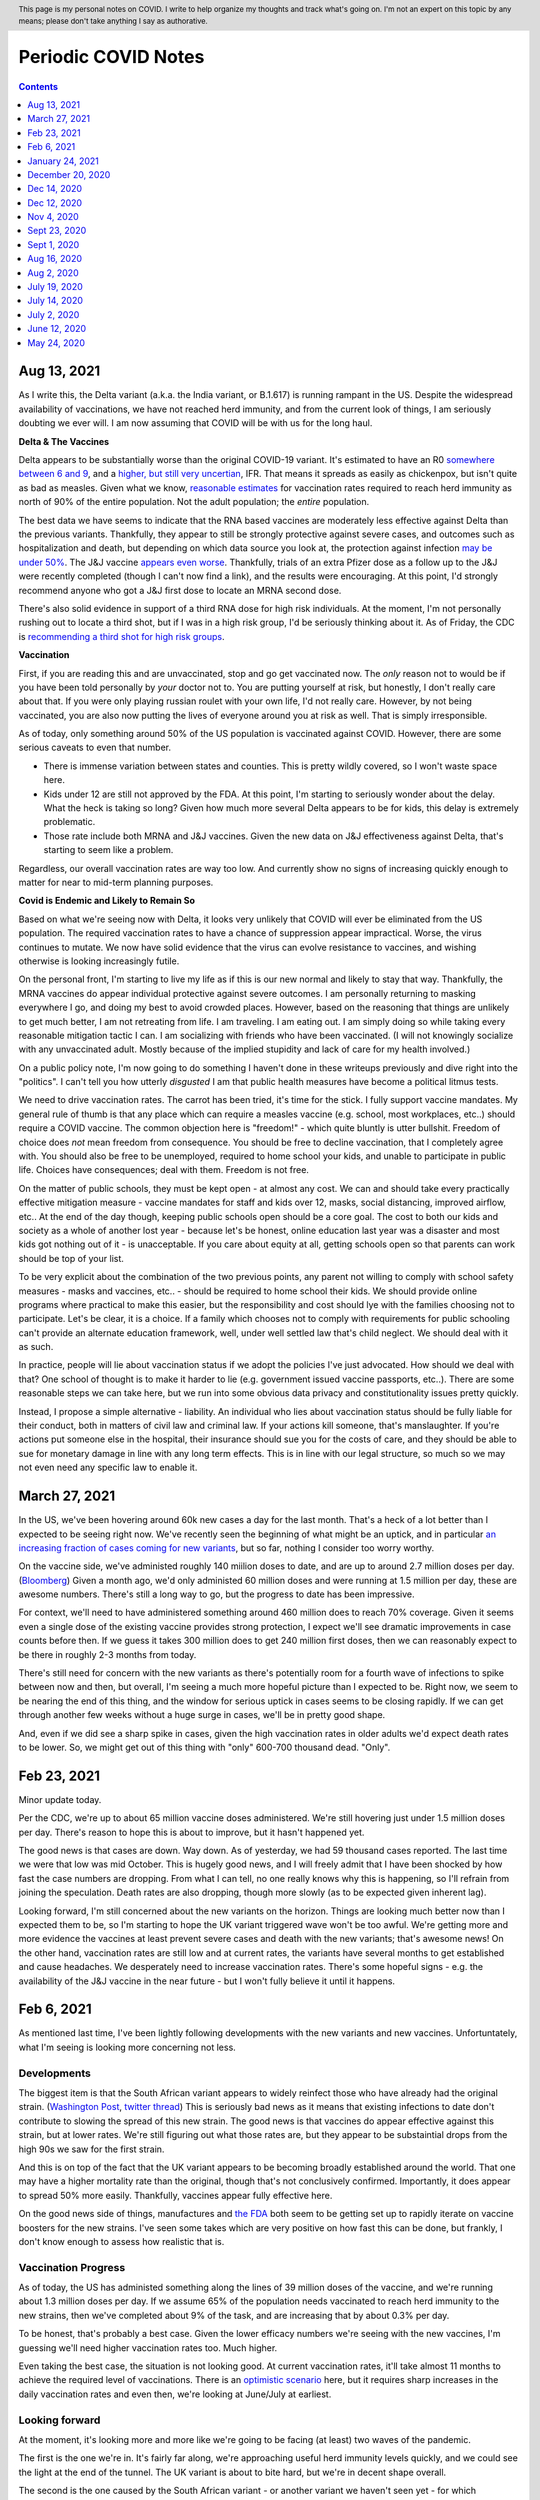 .. header:: This page is my personal notes on COVID.  I write to help organize my thoughts and track what's going on.  I'm not an expert on this topic by any means; please don't take anything I say as authorative.  

=====================
Periodic COVID Notes
=====================

.. contents::
   :depth: 1

Aug 13, 2021
============

As I write this, the Delta variant (a.k.a. the India variant, or B.1.617) is running rampant in the US.  Despite the widespread availability of vaccinations, we have not reached herd immunity, and from the current look of things, I am seriously doubting we ever will.  I am now assuming that COVID will be with us for the long haul. 

**Delta & The Vaccines**

Delta appears to be substantially worse than the original COVID-19 variant.  It's estimated to have an R0 `somewhere between 6 and 9 <https://www.washingtonpost.com/outlook/coronavirus-vaccine-booster-shots/2021/08/11/aefec5dc-fae0-11eb-9c0e-97e29906a970_story.html>`_, and a `higher, but still very uncertian <https://www.nytimes.com/2021/06/22/health/delta-variant-covid.html>`_, IFR.  That means it spreads as easily as chickenpox, but isn't quite as bad as measles.  Given what we know, `reasonable estimates <https://www.bloomberg.com/news/articles/2021-08-13/the-world-may-never-reach-herd-immunity-against-covid-19>`_ for vaccination rates required to reach herd immunity as north of 90% of the entire population.  Not the adult population; the *entire* population. 

The best data we have seems to indicate that the RNA based vaccines are moderately less effective against Delta than the previous variants.  Thankfully, they appear to still be strongly protective against severe cases, and outcomes such as hospitalization and death, but depending on which data source you look at, the protection against infection `may be under 50% <https://www.wsj.com/articles/pfizer-covid-19-vaccine-is-less-effective-against-delta-infections-but-still-prevents-serious-illness-israel-study-shows-11627059395>`_.  The J&J vaccine `appears even worse <https://www.wsj.com/articles/j-j-vaccine-highly-effective-against-delta-variant-in-south-african-trial-11628292645>`_.  Thankfully, trials of an extra Pfizer dose as a follow up to the J&J were recently completed (though I can't now find a link), and the results were encouraging.  At this point, I'd strongly recommend anyone who got a J&J first dose to locate an MRNA second dose.

There's also solid evidence in support of a third RNA dose for high risk individuals.  At the moment, I'm not personally rushing out to locate a third shot, but if I was in a high risk group, I'd be seriously thinking about it.  As of Friday, the CDC is `recommending a third shot for high risk groups <https://www.cdc.gov/media/releases/2021/s0813-additional-mRNA-mrna-dose.html>`_.

**Vaccination**

First, if you are reading this and are unvaccinated, stop and go get vaccinated now.  The *only* reason not to would be if you have been told personally by *your* doctor not to.  You are putting yourself at risk, but honestly, I don't really care about that.  If you were only playing russian roulet with your own life, I'd not really care.  However, by not being vaccinated, you are also now putting the lives of everyone around you at risk as well.  That is simply irresponsible. 

As of today, only something around 50% of the US population is vaccinated against COVID.  However, there are some serious caveats to even that number.

* There is immense variation between states and counties.  This is pretty wildly covered, so I won't waste space here.
* Kids under 12 are still not approved by the FDA.  At this point, I'm starting to seriously wonder about the delay.  What the heck is taking so long?  Given how much more several Delta appears to be for kids, this delay is extremely problematic. 
* Those rate include both MRNA and J&J vaccines.  Given the new data on J&J effectiveness against Delta, that's starting to seem like a problem.

Regardless, our overall vaccination rates are way too low.  And currently show no signs of increasing quickly enough to matter for near to mid-term planning purposes.  

**Covid is Endemic and Likely to Remain So**

Based on what we're seeing now with Delta, it looks very unlikely that COVID will ever be eliminated from the US population.  The required vaccination rates to have a chance of suppression appear impractical.  Worse, the virus continues to mutate.  We now have solid evidence that the virus can evolve resistance to vaccines, and wishing otherwise is looking increasingly futile. 

On the personal front, I'm starting to live my life as if this is our new normal and likely to stay that way.  Thankfully, the MRNA vaccines do appear individual protective against severe outcomes.  I am personally returning to masking everywhere I go, and doing my best to avoid crowded places.  However, based on the reasoning that things are unlikely to get much better, I am not retreating from life.  I am traveling.  I am eating out.  I am simply doing so while taking every reasonable mitigation tactic I can.  I am socializing with friends who have been vaccinated.  (I will not knowingly socialize with any unvaccinated adult.  Mostly because of the implied stupidity and lack of care for my health involved.)

On a public policy note, I'm now going to do something I haven't done in these writeups previously and dive right into the "politics".  I can't tell you how utterly *disgusted* I am that public health measures have become a political litmus tests. 

We need to drive vaccination rates.  The carrot has been tried, it's time for the stick.  I fully support vaccine mandates.  My general rule of thumb is that any place which can require a measles vaccine (e.g. school, most workplaces, etc..) should require a COVID vaccine.  The common objection here is "freedom!" - which quite bluntly is utter bullshit.  Freedom of choice does *not* mean freedom from consequence.  You should be free to decline vaccination, that I completely agree with.  You should also be free to be unemployed, required to home school your kids, and unable to participate in public life.  Choices have consequences; deal with them.  Freedom is not free.

On the matter of public schools, they must be kept open - at almost any cost.  We can and should take every practically effective mitigation measure - vaccine mandates for staff and kids over 12, masks, social distancing, improved airflow, etc..  At the end of the day though, keeping public schools open should be a core goal.  The cost to both our kids and society as a whole of another lost year - because let's be honest, online education last year was a disaster and most kids got nothing out of it - is unacceptable.  If you care about equity at all, getting schools open so that parents can work should be top of your list. 

To be very explicit about the combination of the two previous points, any parent not willing to comply with school safety measures - masks and vaccines, etc.. - should be required to home school their kids.  We should provide online programs where practical to make this easier, but the responsibility and cost should lye with the families choosing not to participate.  Let's be clear, it is a choice.  If a family which chooses not to comply with requirements for public schooling can't provide an alternate education framework, well, under well settled law that's child neglect.  We should deal with it as such. 

In practice, people will lie about vaccination status if we adopt the policies I've just advocated.  How should we deal with that?  One school of thought is to make it harder to lie (e.g. government issued vaccine passports, etc..).  There are some reasonable steps we can take here, but we run into some obvious data privacy and constitutionality issues pretty quickly.

Instead, I propose a simple alternative - liability.  An individual who lies about vaccination status should be fully liable for their conduct, both in matters of civil law and criminal law.  If your actions kill someone, that's manslaughter.  If you're actions put someone else in the hospital, their insurance should sue you for the costs of care, and they should be able to sue for monetary damage in line with any long term effects.  This is in line with our legal structure, so much so we may not even need any specific law to enable it. 
           
March 27, 2021
===============

In the US, we've been hovering around 60k new cases a day for the last month.  That's a heck of a lot better than I expected to be seeing right now.  We've recently seen the beginning of what might be an uptick, and in particular `an increasing fraction of cases coming for new variants <https://www.cdc.gov/coronavirus/2019-ncov/cases-updates/variant-proportions.html>`_, but so far, nothing I consider too worry worthy.  

On the vaccine side, we've administed roughly 140 miilion doses to date, and are up to around 2.7 million doses per day.  (`Bloomberg <https://www.bloomberg.com/graphics/covid-vaccine-tracker-global-distribution/>`_) Given a month ago, we'd only administed 60 million doses and were running at 1.5 million per day, these are awesome numbers.  There's still a long way to go, but the progress to date has been impressive.  

For context, we'll need to have administered something around 460 million does to reach 70% coverage.  Given it seems even a single dose of the existing vaccine provides strong protection, I expect we'll see dramatic improvements in case counts before then.  If we guess it takes 300 million does to get 240 million first doses, then we can reasonably expect to be there in roughly 2-3 months from today.  

There's still need for concern with the new variants as there's potentially room for a fourth wave of infections to spike between now and then, but overall, I'm seeing a much more hopeful picture than I expected to be.  Right now, we seem to be nearing the end of this thing, and the window for serious uptick in cases seems to be closing rapidly.  If we can get through another few weeks without a huge surge in cases, we'll be in pretty good shape.  

And, even if we did see a sharp spike in cases, given the high vaccination rates in older adults we'd expect death rates to be lower.  So, we might get out of this thing with "only" 600-700 thousand dead. "Only".

Feb 23, 2021
============

Minor update today.  

Per the CDC, we're up to about 65 million vaccine doses administered.  We're still hovering just under 1.5 million doses per day.  There's reason to hope this is about to improve, but it hasn't happened yet.  

The good news is that cases are down.  Way down.  As of yesterday, we had 59 thousand cases reported.  The last time we were that low was mid October.  This is hugely good news, and I will freely admit that I have been shocked by how fast the case numbers are dropping.  From what I can tell, no one really knows why this is happening, so I'll refrain from joining the speculation.   Death rates are also dropping, though more slowly (as to be expected given inherent lag).  

Looking forward, I'm still concerned about the new variants on the horizon.  Things are looking much better now than I expected them to be, so I'm starting to hope the UK variant triggered wave won't be too awful.  We're getting more and more evidence the vaccines at least prevent severe cases and death with the new variants; that's awesome news!  On the other hand, vaccination rates are still low and at current rates, the variants have several months to get established and cause headaches.  We desperately need to increase vaccination rates.  There's some hopeful signs - e.g. the availability of the J&J vaccine in the near future - but I won't fully believe it until it happens.  

Feb 6, 2021
===========

As mentioned last time, I've been lightly following developments with the new variants and new vaccines.  Unfortuntately, what I'm seeing is looking more concerning not less.

Developments
-------------

The biggest item is that the South African variant appears to widely reinfect those who have already had the original strain. (`Washington Post <https://www.washingtonpost.com/health/2021/02/05/virus-variant-reinfection-south-africa/>`_, `twitter thread <https://twitter.com/drericding/status/1358065355785134083?s=11>`_) This is seriously bad news as it means that existing infections to date don't contribute to slowing the spread of this new strain.  The good news is that vaccines do appear effective against this strain, but at lower rates.  We're still figuring out what those rates are, but they appear to be substaintial drops from the high 90s we saw for the first strain.  

And this is on top of the fact that the UK variant appears to be becoming broadly established around the world.  That one may have a higher mortality rate than the original, though that's not conclusively confirmed.  Importantly, it does appear to spread 50% more easily.  Thankfully, vaccines appear fully effective here.

On the good news side of things, manufactures and `the FDA <https://www.reuters.com/article/us-health-coronavirus-usa-fda/u-s-fda-gearing-up-for-rapid-review-of-potential-covid-19-booster-shots-idUSKBN2A5086>`_ both seem to be getting set up to rapidly iterate on vaccine boosters for the new strains.  I've seen some takes which are very positive on how fast this can be done, but frankly, I don't know enough to assess how realistic that is.

Vaccination Progress
--------------------

As of today, the US has administed something along the lines of 39 million doses of the vaccine, and we're running about 1.3 million doses per day.  If we assume 65% of the population needs vaccinated to reach herd immunity to the new strains, then we've completed about 9% of the task, and are increasing that by about 0.3% per day.

To be honest, that's probably a best case.  Given the lower efficacy numbers we're seeing with the new vaccines, I'm guessing we'll need higher vaccination rates too.  Much higher.

Even taking the best case, the situation is not looking good.  At current vaccination rates, it'll take almost 11 months to achieve the required level of vaccinations.  There is an `optimistic scenario <https://twitter.com/ashishkjha/status/1357669053213659136>`_ here, but it requires sharp increases in the daily vaccination rates and even then, we're looking at June/July at earliest.

Looking forward
---------------

At the moment, it's looking more and more like we're going to be facing (at least) two waves of the pandemic.  

The first is the one we're in.  It's fairly far along, we're approaching useful herd immunity levels quickly, and we could see the light at the end of the tunnel.  The UK variant is about to bite hard, but we're in decent shape overall.  

The second is the one caused by the South African variant - or another variant we haven't seen yet - for which reinfection occurs at high rates.  This one makes us much more reliant on vaccinations.  As mentioned above, that extends the timeline and gets us into some uncharted territory as we don't know how protective the vaccines will be.

I'm feeling very reminded of a year ago this time, when COVID was just getting established, we didn't know the full story yet, people hadn't yet panicked, and a potential life changing event was on the horizon.  At a minimum, I strongly suspect we're all going to be taking our annual covid booster shot for the forseable future.  Whether that's all that is required, or whether more profound changes to our definition of normal are coming, I'm utterly unclear.

January 24, 2021
================

As of today, the US has had 25 million confirmed cases, 417 thousand confirmed deaths, and 20.5 million doses of vaccine administered.  I'm so glad to be able to finally include that last number.

If we assume for our back of the envelope math that each dose works out to one half of an immune person (either because they got two or because each person is less prone to catch it even with one), and that the 5x estimate of total cases versus confirmed cases still applies, that means we have something like 135 million people now immune.  This is already ~40% of the US population.

Given our current infection rates of around 175k confirmed cases per day, and vaccinations of around one million doses per day, that gives us around 1.375 million newly immune people per day.  That means we should hit 65% of the population in roughly 58 days, 70% in 70 days, 75% in 82 days, etc...

It is important to highlight that this back of the envelope math isn't exact by any measure.  

* As we get higher and higher immune rates, we should expect to see transmission rates start to drop.  On the other hand, with the new UK variant having a higher base tranmission rate, that effect may be muted or reversed. Given that, the linear projections I used above are probably inaccurate, but in which direction I make no predictions.  
* The 5x ratio of confirmed cases to total cases is based on estimates from early in this pandemic.  It's probably wrong.  By how much, I don't know.  The fact I can't find more recent refined estimates for this is a sign of just how badly managed our state and national response has been.  We do at least have `some data <https://covid.cdc.gov/covid-data-tracker/?CDC_AA_refVal=https%3A%2F%2Fwww.cdc.gov%2Fcoronavirus%2F2019-ncov%2Fcases-updates%2Fcommercial-labs-interactive-serology-dashboard.html#national-lab>`_ from the CDC from back in November which seems to indicate the estimates aren't too far off.

The only real takeaway is that we're within months of the end of this.  We don't know exactly how many months, but it's much more likely to be 3 than 12 at this point.  

I'm loosly tracking the emerging news about vaccine variants.  So far, nothing I've seen materially impacts the picture just described.  As previously mentioned, the UK variant may increase transmission in the near term - though probably not severity or death rates.  I'm more concerned by the news that the Brazil variant `may be leading to a large number of reinfections <https://www.npr.org/sections/goatsandsoda/2021/01/21/958953434/reinfections-more-likely-with-new-coronavirus-variants-evidence-suggests>`_.  I consider the evidence of this poor to date, but if true, that could be concerning long term.  We know that the `UK variant doesn't impact the effectiveness of our current vaccines <https://www.statnews.com/2021/01/20/pfizer-biontech-covid-19-vaccine-works-just-as-well-against-variant-first-detected-in-u-k-study-indicates/>`_; there's reason to hope for the same with the others, but we just don't know yet.

December 20, 2020
=================

It's been a week of mixed news.  

On one hand, the Moderna vaccine has been `approved by the FDA <https://www.theguardian.com/world/2020/dec/18/fda-authorizes-moderna-coronavirus-vaccine-emergency-use-across-the-us>`_.  Vaccination campaigns have begun with many front line medical staff already being vaccinated (with the Pfizer vaccine to date).  That's wonderful news.

On the other, we have confirmed the virus `is mutating <https://www.bloomberg.com/news/articles/2020-12-20/u-k-s-hancock-says-new-covid-mutatation-is-out-of-control>`_ and there are `some reports <https://www.washingtonpost.com/world/europe/coronavirus-mutation-britain-lockdown/2020/12/19/fd010eea-4206-11eb-b58b-1623f6267960_story.html>`_ that strain spreading in the UK and Europe spreads easier.  (I can't find scientific data to back that yet.)  There's no evidence that the mutated strain is more lethal or resistent to the vaccines.

I don't think this really changes anything in the near term.  It does make it more likely that COVID will be with us for a while, and that we may need to evolve the vaccine as the virus evolves.  (Like influenza and the flu vaccines each year.)  This is one of the semi expected outcomes of having failed to tightly control transmission and now having so many people infected.  (The more opportunities for mutation, the more likely we were to see one.)  At the moment, I'm not worried by this news, but it is something to keep an eye on.

We've also seen the first of the expected `operational confusion <https://www.washingtonpost.com/health/2020/12/17/pfizer-vaccine-supply-states/>`_ impacting vaccine distribution.  

Dec 14, 2020
============

I'd gotten a key detail wrong in my Dec 12th comments, please see the correction below.  The vaccine section is essentially entirely rewritten, and the tone of the forward looking section got revised to reflect more available vaccine doses.  

Dec 12, 2020
=============

Case Counts
------------

As of today, the US has had 16.2 million confirmed cases, and 298 thousand confirmed deaths. This is over 65k deaths in the last 5 1/2 weeks alone, and we're rapidly approaching (w/in the next week or so) the point where 1 in 1000 people in the US will have died of COVID-19.  Assuming a roughly 5x case to confirmed case ratio, we've had around 81 million cases in the US to date.  

I'm expecting these rates to continue increasing over the next few weeks.  Without the availability of vaccines, we'd likely be up around 100k deaths per month by early Spring 2021.  Now that we have some availability of vaccines (see below), it'll be a race to see how many people we can vaccinate vs how quickly people are infected in the general population.

Vaccines
--------

**Correction**: I'd originally confused the Moderna vaccine and the AstraZeneca one.  As a result, my original take here was flat out wrong and has been updated 12/14/2020.  

As of today, we have two vaccines which are either approved for use in the US, or very nearly so.  I'm absolutely thrilled by this development.  As I stated a few weeks ago, I was not expecting vaccines to be available this soon.

The Pfizer vaccine appears to be very effective.  The reported efficacy is 95%, but I've seen several folks point out that the result is essentially statistically indistinguishable from 100% efficacy.  The single "severe" case was borderline, and the stats pivot on that singe case.  The challenge with this vaccine is a) the need for a cold chain distribution, and b) the limited supply of 100 million doses (enough for 50 million people) in the near to moderate term.  The supply side is infuriating, as apparently the US government declined to purchase an option on 100 million more doses.  WTF.

The Moderna vaccine also appears to be have high efficacy, and distribution appears more straight forward as this one doesn't require anywhere near as extensive cooling, which is a huge win.  At the moment, it looks like we're about a week out from approval on this one as well.  

Over the next few months, logistics of vaccine distribution is going to be a major challenge.  I'm expecting lots of fuck ups, both because the outgoing administration has proven themselves very good at those, and because this is simply a hard problem.  

Looking Forward
---------------

Let's use some back of the envelope math to get a feel for what the next few months could look like.  We're seeing around 200k cases per day today.  For both scenarios we'll assume a 5x case to confirmed case ratio, and we use the estimated 80 million cases to date from above.  That means we have roughly 1 million new infections per day.

* Pessimist Scenario - If we did nothing (and ignored the non-linear nature of disease progression modeling), we'd reach 100% of the population roughly 8 months from now.  That won't happen for all kinds of reasons, but it gives us a feel for what to expect at the outside.  
* Optimistic Scenario - If we assume 65% immunity is enough to dramatically slow infections due to herd immunity, we'd be looking at 4.5 months at current rates.  That's only 135 million people remaining to herd immunity, and we're looking at the availability of 100 million persons vaccinated based on current supply.  We could be down to as little time as it takes us to deploy the vaccines.  (Current infection rates are almost certain to provide the other 35 million cases in any reasonable deployment timeframe.)

Both of these are rough estimates a best, but they give a flavor for what we might be looking at.  I'm reasonable confident in saying the worst of this pandemic will be over by summer, the only question is how bad it'll be between now and then.  

Folks are starting to put out more sophisticated estimates `for a path to herd immunity based on vaccination campaigns <https://covid19-projections.com/path-to-herd-immunity/>`_ which are useful for exploring the possibilities.  

I am fully expecting the next 2-3 months to be ugly.  At this point, there is a light at the end of the tunnel, but we're still a ways from the end of this.  If we reacted well and executed well, we could minimize the costs between now and then, but frankly, the last year has made me anything but hopeful we will.  

Nov 4, 2020
============

As of today, the US has had 9.47 million confirmed cases, and 233 thousand confirmed deaths.  That puts us just under 30 thousand deaths a month.  This is right in line with my projections from back in July, and if anything, maybe a bit lower than I expected.

I can't really find much in the way of updated population infection estimates (e.g. antibody studies, prevalence studies).  What I can find is from back in July (i.e. quite a bit lagged), with two major sources:

* The `CDC's <https://covid.cdc.gov/covid-data-tracker/?CDC_AA_refVal=https%3A%2F%2Fwww.cdc.gov%2Fcoronavirus%2F2019-ncov%2Fcases-updates%2Fcommercial-labs-interactive-serology-dashboard.html#serology-surveillance>`_ estimates still have total case counts somewhere in the 4-8x range of confirmed cases.
* A `Stanford study <https://med.stanford.edu/news/all-news/2020/09/few-americans-have-coronavirus-antibodies-study-finds.html>`_ came up with a roughly 8% estimate.  Using confirmed case counts from end of July, that's at least a 5x multiple.  

If we assume those ratios still hold - and given the sky high test positivity rates we've been seeing across the country, if anything, they may now be too low - I think it's safe to say we've had something in the order of 50 million cases in the US so far.  Given the number of confirmed deaths, that puts our IFR somewhere around 0.5%.  

At the moment, there's serious concern that cases are broadly trending up across much of the country and that selected areas are reaching capacity limits for local health facilities.  At least at the moment, I don't see anything to make me thing we're going to enter wide spread care failures; we'll probably see isolated incidents, but nothing broad spread. 

On the good news side of things, we have much improved standards of care since this things started.  Survival rates are up - though importantly, not "way up".  Between basic care, availability of cheap and effective steroids, and the first wave of antibody treatments hitting the market, thinks are looking up on the care front.  

I still remain skeptical of a vaccine in the immediate near term - and recent developments have supported my skepticism - but it's looking more and more likely that we will have a vaccine within the next year or so.  My personal guess is that we'll start seeing availability sometime next summer.  

I expect that a vaccine is not going to be a miracle cure.  Between the likelihood that initial vaccines are likely to only be 50-70% effective, and the strong vaccine hesitancy which exists in this country, I will be suprised if availability of the vaccine does anything more than slow the spread.

At current rates, we're seeing about 2.5 million confirmed cases (and thus likely around 12 million total cases) per month.  We're at around a 15% population infection rate today, and increasing by about 4% per month.  Projecting that out, we'd expect to start hitting leaves of practical heard immunity (60-70%) late next year.  

If we get a vaccine, or case counts tick up further, that date may pull in some.  If we start seeing dropping transmission rates - entirely possible as even partial herd immunity effects likelihood of any individual infecting another - we may see case counts drop slightly and time lines extend.  During that time, we're looking at around another 700 thousand deaths.  

Overall, I see a lot less uncertainty in the progress of this pandemic than I did a few months ago.  It's going to by ugly - though as I've said before, not catastrophic.  My personal projection is that COVID will become our new normal over the quarters ahead.  Life will go on, many people will get sick, some will die.  But overall, life will go on.

Sept 23, 2020
=============

As of today, the United States has had 6.95 million confirmed COVID-19 cases, and 202 thousand deaths.  That's a plenty grim milestone.  It's also worth noting that the US is now worse on a per capita death rate has now passed Sweden, and we currently rank 11th worst in the world on this metric.  (Well, out of those countries which report at least, and there's a number that don't.)

Looking ahead a bit, the city of Manaus, Brazil `may be showing us <https://www.technologyreview.com/2020/09/22/1008709/brazil-manaus-covid-coronavirus-herd-immunity-pandemic/>_` what things would look like if this continues to burn through the population.  There's reason to believe that they have actually reached (or at least nearly reached) herd immunity.  In the process, roughly 1 in 500 people have died.  This is about 3x worse than where the US stands today. The estimated IFR is around 0.3%.  

If that matched our experience, we'd expect to see somewhere around 600-800k deaths here in the US.  However, even assuming Manaus actually has reached herd immunity, it's important to note the US experience may be much worse.  Manaus is a fairly young city overall with less than 6% of the population over 60.  That same number for the US is roughly 20%.  Given we know the risk on this increases greatly with age, that gives us strong reason to suspect the death rate would be higher here.

I remain interested in trying to understand such worse case scenarios as I remain very skeptical that we're going to have an effective vaccine any time soon.  The Russians have been caught manufacturing data on their vaccine and the US vaccine studies are coming under seriously problematic political pressure.  I remain skeptical that we're going to have an effective vaccine in wide deployment any time in the next six months, and maybe not for a full year or more.

If projections above (and similar ones I've given before based on estimated IFRs) turn out to be right, we're looking at increasing the death rate for the year by ~25%.  That's bad, but it's also not catastrophic.  Nearly 3 million people die each and every year.  Most years, we - as a society - never really notice unless one of those deaths strikes close to home.  

Sept 1, 2020
============

As of today, the USA has had 6.08 million confirmed cases, and 184 thousand confirmedc cases.  Subtracting out the counts from two weeks ago, that's 700 thousand new cases, and 15 thousand new deaths.  That gives us roughly 1.3m new cases in the month of August and 27k confirmed deaths for the same.  

For context, if we assume the 3-10x estimate for number of actual cases vs confirmed cases still holds, this would imply that there has been somewhere around 20 and 60 million cases in the US to date.  That's potentially as much as 20% of the population. There's reason to be a bit skeptical of that since the most recent antibody study results I've seen aren't anywhere near that high, but something in the 5% range seems fairly plausible.  So, "only", 1 in 20 people in the US.  

The other bit of context is that the raw CFR over the last month has been around 2% and the cummulative CFR for the whole period has trended down to ~3%.  As before, if we assume only some fraction of cases are getting caught, that puts IFR somewhere in the 0.2-1% range.  There are much fancier estimations out there; I find doing back of the envelope numbers like this to be useful in keeping context though.

The major thing I'm tracking virus wise is that we've now had our first two confirmed cases of reinfection.  The fact we're seeing cases isn't suprising; with over 6 million cases in the US alone, it would be surprisig if we didn't!  It's clear from the two cases which happen to be documented, and our relatively poor testing situation, that there are probably many more cases out there.  On the other hand, this doesn't seem to be widespread just yet.  The real question is what the population level immunity drop off looks like; that'll be a big factor in reducing spread rate w/ or w/o a vaccine.  So far, I don't see any strong reason to worry just yet.

Aug 16, 2020
=============

As of today, the United States has had 5.37 million confirmed cases, and 169 thousand deaths.  That's roughly 600k new cases, and 12k deaths in the last two weeks.  This continues to be right in line with my projections from July 19th.  

There are some tentative signs of good news developing in the last two weeks.

First, SalivaDirect, a new inexpensive COVID saliva based test developed by Yale on a not for profit basis, has received `emergency approval by the FDA <https://news.yale.edu/2020/08/15/yales-rapid-covid-19-saliva-test-receives-fda-emergency-use-authorization>`_.  This is a really big deal as the supplies to run the test cost under $3 and the testing protocol is public and could conceivable be scaled very widely.  If we can get to the point where it's reasonable to test everyone - and I mean *everyone* - every couple of days, we can realistically control this thing and go back to a much more usual existance.

Second, a monoclonal antibody therapy from Eli Lilly `entered third stage testing <https://www.bloomberg.com/news/articles/2020-08-03/eli-lilly-s-virus-antibody-drug-starts-testing-in-nursing-homes?sref=WRJrJ8H7>`_.  Initial results look promising, and the `science behind such an approach <https://www.statnews.com/2020/08/11/antibody-drugs-could-be-one-of-the-best-weapons-against-covid-19-but-will-they-matter/>`_ is fairly well understood.  If we can identify a treatment which meaningfully decreases mortaility and scale it appropriately, that could be a game changer.  One concerning sign is that I haven't seen much on plans to scale production; Operation Warp Speed which is funding vaccine production efforts doesn't seem to be funding treatments.  I hope I've simply missed a headline here.

Third, Sweden - which has been following a fairly open strategy all along - appears to be seeing both `new cases  <https://ourworldindata.org/coronavirus/country/sweden?country=~SWE>`_ and `death rates <https://ourworldindata.org/coronavirus-data-explorer?yScale=log&zoomToSelection=true&minPopulationFilter=1000000&country=~SWE&deathsMetric=true&interval=smoothed&aligned=true&hideControls=true&smoothing=7&pickerMetric=location&pickerSort=asc>`_ drop sharply in recent weeks.  This is encouraging as it gives us an idea of what a mostly out of control spread scenario looks like, and it's lot less bad than it could have been.  Now, Sweden's *total* per capital death rate is still a lot higher than it's neighboors and it's population has a lot lower risk profile than the United States, but still, this is encouraging to see.  Do note that just because Sweden hasn't had formal shutdowns doesn't mean that individual behavior hasn't radically changed; I'd read this more as a hint as to what spread looks like in a health population practicing social distancing measures than anything else.

Fourth, preliminary reports on a treatment called `RLF-100 appear to be very promising <https://www.reuters.com/article/us-health-coronavirus-relief-hldg-neuror/relief-neurorx-say-emergency-treatment-with-rlf-100-helps-critically-ill-covid-patients-idUSKBN24Y0OR>`_.  It's important to note that these are very early results, and I haven't see enough on this to know how real this is just yet.  If it works out as a treatment for several COVID cases, this could again be a game changer.  Interestingly, production would not need to be scaled anywhere near as much as a vaccine since you only need to treat the folks who develop severe cases.  In the United States, that would mean 50-100k doses a month at current rates.    

Aug 2, 2020
============

This will be a very short update as nothing major has changed in the last two weeks.  The USA is at 157k deaths with 4.71 million confirmed cases.  That's 13k confirmed deaths in the last two weeks, which unfortunately puts us right on track from my projections last time.  As before, there's some evidence that CFR is trending slightly lower, but the data is noisy enough to be hard to interpret.  

I'd really like to see someone perform an analysis of CFRs for individual {two week periods x locales} and then plot the computed estimates against test positivity rate.  I suspect from the data I've looked at that the national CFRs are being driven quite a bit higher than reality by high positivity rates (and thus low estimations of total confirmed cases).  Unfortunately, no data I've seen would imply an IFR much below 1/2% at the absolute best.  

I'll close by pointing to a nicely written `article by fivethirtyeight <https://fivethirtyeight.com/features/every-decision-is-a-risk-every-risk-is-a-decision/>`_ which has the best description of the calculated risk decisions each of us are making day by day I've seen so far.  The only thing I fault the article for is failing to acknowledge that this is the same decision procedure we have always applied - consciously or not - all that has changed is the (estimated) risks.

July 19, 2020
==============

Immunity Duration
------------------

The big question being discussed this week was whether COVID-19 provides any form of extended immunity.  Such immunity is a key part of any herd immunity strategy - whether infection or vaccine based.  The best description I've seen so far is from `ArsTechnica <https://arstechnica.com/science/2020/07/beyond-antibodies-the-immune-response-to-coronavirus-is-complicated/>`_.  The summary appears to be "it's complicated", but there's no particular reason to panic just yet.  

One weirdly positive bit of news buried in the discussion of antibodies vs t-cell immunity is that our current surveillance testing only detects antibodies.  If - and this is a big if - it turns out than many people loose antibodies quickly, but retain at least some partial immunity via other mechanisms (t-cells?), then our estimates of the number of people infected so far may turn out to be low.  That would be good news for IFR if true.   I want to emphasize that we just don't know, and shouldn't place much hope in this. 

Death Rates Trending Down
-------------------------

One apparent bit of very good bit of news, buried in all the bad news, is that death rates definitely appear to be trending down.  As of today, there have been 143k deaths out of 3.83m confirmed cases.  This a CFR under 4%.  

If we look at only the cases and deaths since June 12th, we've got 27k additional deaths and 1.73m additional confirmed cases.  That would give a lower bound on CFR of around 1.5%.  It's a lower bound as deaths are a lagging indicator, and it's hard to say how much the additional death number would increase from currently active cases.

If we take the deaths as of today and the cases as of July 2nd (to try to adjust for the lag in deaths), we'd be looking at 27k additional deaths and 640k additional cases.  That would have our CFR back at something around 4%.

**Conclusion?**  It's really too early to say what's going on with CFR.  It might actual be trending down, or we might be fooling ourselves by combining metrics with different lags.  It's impossible to say.

Big Picture
-----------

I don't want to be alarmist, but the current situation in the USA is distincly "not good".  We appear to be following a path of barely controlled burn through.  As bad as things currently are, the fact we're seeing shutdowns again mean things aren't fully uncontrolled either.  For reference, fully uncontrolled burn through screnarios are the ones which completely swamp hospital capacity and we see CFRs north of 20%.  We're not seeing that, and I doubt we will for any sustained period.  

My current personal best guess is that IFR will end up someone around 1/5th of the current estimated CFR.  (So, around 1%.)  I expect we'll continue to see US states relax and then tighten restrictions with the effect of keeping R somewhere close to 1.  Given this, I am expecting to see a slowly increasing number of deaths for each month until we have an effective vaccine.  As a ballpark, let's say around 20k increasing up to around 50k per month, or around 150-300k over the next 6 months. At some point we'll start seeing R drop due to partial herd immunity, but practically, I suspect we're going to be hovering around R~=1 for the forseable future.  

I really hope I'm wrong; these are pretty terrible numbers.  But on the other hand, it is important to keep perspective.  Somewhere around 2.4m people died (of all causes) in 2019.  If we project 600k from COVID, 2020/2021's death rates will definitely be well above average, but they're not going to catestrophic either.  



July 14, 2020
==============

Just a collection of links for the moment.

`WSJ, For Struggling Small Businesses, Bankruptcy Law Change Comes Just in Time <https://www.wsj.com/articles/for-struggling-small-businesses-bankruptcy-law-change-comes-just-in-time-11589794201>`_

`CNN, Covid-19 immunity from antibodies may last only months, UK study suggests <https://www.cnn.com/2020/07/13/health/covid-immunity-antibody-response-uk-study-wellness/index.html>`_

July 2, 2020
=============

The virus
----------

As of today, the United States has had 130 thousand deaths out of 2.74 million confirmed cases.  This gives us an estimated CFR of ~5%, which is in line with the 6% estimate from a few weeks ago.

This week, the `CDC <https://www.cdc.gov/coronavirus/2019-ncov/cases-updates/commercial-lab-surveys.html>`_ reported results from antibody studies which seemed to show actual case rates were more than 10x higher than confirmed cases.  I'd honestly love to believe this is true, because if it is, it means the IFR is somewhere around 0.5%.  However, I think there are some reasons to be cautious here. 

* First, and I hate saying this, the CDC has come under a lot of political pressure.  That may be biasing the results.  
* Second, the absolute infection rates in most of the regions studied is low.  From the linked to paper, the false positive rate on the test used was just under 1%.  That would seem to put the results out of the range of likely error, but it does mean the claimed ratios are potentially too high.  In particular, the highest claimed ratios appear to be from the lowest absolute percentages (and thus most influenced by false positives.)  
* Third, and this is the biggest one, the data is old.  The most recent reported result is from May 2nd.  For a result published almost 60 days later, that is flat out suspicious.  

Putting it all together, I'd be willing to say that case rates are at least 4-5x higher than confirmed via testing based on these results, but I wouldn't go beyond that.  (As much as I'd like to.)

Treatments
-----------

A couple weeks back, we learned that `dexamethasone <https://www.nature.com/articles/d41586-020-01824-5>`_, a common steroid, appears to reduce death rates in severly ill covid patients by about 20%.  This is wonderful news, both because it would reduce our observed CFR, and also because this is a generic medication which is already widely available and *cheap* (less than $8 per dose).  That is by far the best news we've gotten to date.

This week, we're seeing efforts to `scale the collection and distribution <https://www.wsj.com/articles/u-s-seeks-large-scale-expansion-of-blood-plasma-collection-for-covid-19-11593691200>`_ of blood plasma from recovered covid patients.  As mentioned previously, we have good reason to believe that such a strategy works, and can help reduce the severity for many patients.

Putting these two together, that's a dang good bit of news.  I expect we'll start seeing the CFR trending downward over the next few months.  There's some hope we're already seeing that in the national data, but there's also a bunch of other interpretations possible there.  

I will note that I remain sceptical of the possibility of a widely deployed vaccine within the next 12 months.  I suspect we will see one, but almost certainly not this year, and next year is a merely a hope.  In theory, timelines could be accelerated with good planning and coordination, but we haven't exactly seen much evidence of that recently.  


June 12, 2020
==============

On the topic of antibody studies, we do have one small update from NY State `in minority cummuniy churches <https://www.governor.ny.gov/news/amid-ongoing-covid-19-pandemic-governor-cuomo-announces-results-states-antibody-testing-survey>'_.  I am increasing nervous at the fact the state of NY has not been publishing updates to their antibody study.  

Despite the relatively scarcity of new data, it seems like there is an emerging consensus that the infection fatility rate for COVID-19 is somewhere slightly under 1%.  The case fatality rate on the other hand seems to be hovering right around 6% for all of the data sets we have.  At the national level, we currently have 2.1 million confirmed cases, and 116 thousand deaths for a CFR of 5.5%.  As discussed previously, deaths are skewed very strongly towards the elderly, so what these numbers look like in each community is strongly dependent on demographics, but the rough numbers give us a rough idea of what we're looking at.  

One correction to the writeup below.  The study I referenced on hydroxychloroquine has been heavily critized and retracted.  Other studies are still supporting a fairly skeptical attitude here, but the study which initially appeared fairly conclusive turned out not to be.  

May 24, 2020
============

What do we know about the virus?
---------------------------------

The number of deaths per *confirmed case* is disturbingly high.  The NYC numbers [1]_ as of today are 195,452 cases, with 16,469 confirmed deaths and another 4,747 probable.  This works out to a more than 10% death rate, concentrated almost entirely in older adults [2]_.

Thankfully, there's a big difference between *confirmed cases* and *number of people infected*.  The best evidence we have to date is the new york antibody study [3]_ found 24.7% of the population to be positive for antibodies implying they had been previously infected.  With a population of 8.6 million that would mean actual case counts were around 2.1 million, ad that the death rate is actually closer 1%.  It does make me nervous that the last update on these numbers I can find is now three weeks old though.  

There is no evidence for reinfection at this time.  There were some initial reports from South Korea of potential reinfection cases, but those have now been thoroughly disproven.  The cases in question were either false positive on tests, or individuals shedding *dead* virus.  From other viruses in the same family, we have every reason to expect a prolonged immutity period of at least a couple of years.  Neither point is confirmed yet, but we can be reasonable confident that if there wasn't a substaintial period of at least partial immunity that we'd have seen that by now.  

There is some evidence of lasting effects even in younger people.  However, all of the cases reported so far are in very small absolute numbers.  That might change, but at the moment, we have no reason to believe that any large fraction of the population has long term complications following recovery.  

I have focused on the NYC data - mostly because it's the largest sample size with the fewest known bias problems - but the same general picture appears everywhere else we have data as well.

Implications
-------------

One key statement is that for most of the US, containment has failed and is no longer a viable strategy.  This is definitely true in NYC; there's no possible way to contact trace 100s of thousands of cases.  This is not true for many other areas of the country which have much lower case counts which is one legitimate reason that responses will and should differ in different locations.

Given that, we're basically looking at having to let this burn through the general population.  The only good news is that a) the death rate seems to be about 1%, b) it appears to be heavily concentrated in older adults, and c) at least in NYC we appear to be at least a fourth of the way there.  Putting that in perspective, roughly 0.8% of the population dies from natural causes each year.  Given that, we're talking about an effective doubling of the annual death rate.  That's horrible, but it's also nowhere near a worst case scenario.  

Treatments
-----------

We strongly suspect that plasma treatments work [4]_.  They're hard to scale, but we have every reason to believe from history that the approach is workable and we have a number of studies which confirm this.

We know that remdesivir shortens recovery times [5]_.  It may also have a small effect on mortality, but that's unclear.  The important part is that by shortening recovery times by roughly 30%, our hospital capacity is effective increased by 40%.  That's huge because it helps us be a lot more confident we can avoid the hospital overload scenarios which could drive the death rates through the roof.

Despite what certain idiots might tell you, we know that hydroxychloroquine does not help [6]_ and actually appears to harm.  There's still room for further evidence here changing the picture, but at the moment, it looks like taking any of the drugs in this family is a damn bad idea.

I consider the odds of having an effective vaccine widely available before this has finished burning through the general population to be quite low.  I'd love to be suprised, but at the moment, I'm assuming this is a non-factor.  

A few weeks ago, there were reports [7]_ that survival rates for patients placed on mechanical ventalators were very low.  Unfortunately, the media badly misreported this study.  The reality is that more than 50% of the patients in the study were still in treatment (i.e. alive at the time of publication).  The scary numbers everyone (including me) saw were reporting the fraction of people who'd died out of those who'd either died or recovered at that point in time.  Until we have updated numbers - which oddly, I haven't seen yet - the results could be anywhere between a 60% recovery rate and a 90% death rate.  Really, we have no idea.  





References
----------

.. [1] https://www1.nyc.gov/site/doh/covid/covid-19-data.page

.. [2] https://www.statista.com/statistics/1109867/coronavirus-death-rates-by-age-new-york-city/

.. [3] https://www.livescience.com/covid-antibody-test-results-new-york-test.html

.. [4] https://www.nature.com/articles/d41587-020-00011-1

.. [5] https://arstechnica.com/science/2020/05/the-antiviral-remdesivir-shortens-covid-19-recovery-times-study-shows/

.. [6] https://arstechnica.com/science/2020/05/hydroxychloroquine-linked-to-increase-in-covid-19-deaths-heart-risks/

.. [7] https://www.bloomberg.com/news/articles/2020-04-22/almost-9-in-10-covid-19-patients-on-ventilators-died-in-study

